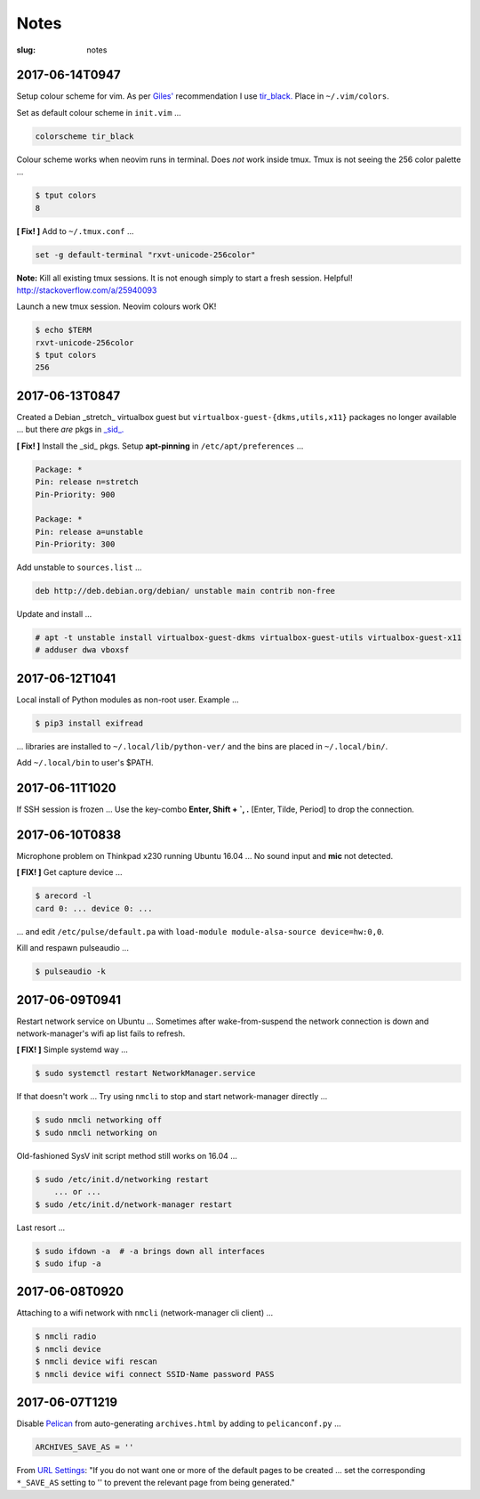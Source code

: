 =====
Notes
=====

:slug: notes

2017-06-14T0947
---------------

Setup colour scheme for vim. As per `Giles' <http://www.gilesorr.com/blog/>`_ recommendation I use `tir_black. <http://www.vim.org/scripts/script.php?script_id=2777>`_  Place in ``~/.vim/colors``.

Set as default colour scheme in ``init.vim`` ...

.. code-block:: bash

    colorscheme tir_black

Colour scheme works when neovim runs in terminal. Does *not* work inside tmux. Tmux is not seeing the 256 color palette ...

.. code-block:: bash

    $ tput colors
    8

**[ Fix! ]** Add to ``~/.tmux.conf`` ...

.. code-block:: bash

    set -g default-terminal "rxvt-unicode-256color"

**Note:** Kill all existing tmux sessions. It is not enough simply to start a fresh session. Helpful! http://stackoverflow.com/a/25940093

Launch a new tmux session. Neovim colours work OK!

.. code-block:: bash

    $ echo $TERM
    rxvt-unicode-256color
    $ tput colors
    256

2017-06-13T0847
---------------

Created a Debian _stretch_ virtualbox guest but ``virtualbox-guest-{dkms,utils,x11}`` packages no longer available ... but there *are* pkgs in `_sid_. <https://tracker.debian.org/pkg/virtualbox>`_

**[ Fix! ]** Install the _sid_ pkgs. Setup **apt-pinning** in ``/etc/apt/preferences`` ...

.. code-block:: bash

    Package: *
    Pin: release n=stretch
    Pin-Priority: 900

    Package: *
    Pin: release a=unstable
    Pin-Priority: 300

Add unstable to ``sources.list`` ...

.. code-block:: bash

    deb http://deb.debian.org/debian/ unstable main contrib non-free

Update and install ...

.. code-block:: bash

    # apt -t unstable install virtualbox-guest-dkms virtualbox-guest-utils virtualbox-guest-x11
    # adduser dwa vboxsf

2017-06-12T1041
---------------

Local install of Python modules as non-root user. Example ...

.. code-block:: bash

    $ pip3 install exifread
    
... libraries are installed to ``~/.local/lib/python-ver/`` and the bins are placed in ``~/.local/bin/``.

Add ``~/.local/bin`` to user's $PATH.

2017-06-11T1020
---------------

If SSH session is frozen ... Use the key-combo **Enter, Shift + `, .** [Enter, Tilde, Period]  to drop the connection.

2017-06-10T0838
---------------

Microphone problem on Thinkpad x230 running Ubuntu 16.04 ... No sound input and **mic** not detected.

**[ FIX! ]** Get capture device ...                                                          

.. code-block:: bash

	$ arecord -l                                                                         
	card 0: ... device 0: ...                                                            
                                                                                     
... and edit ``/etc/pulse/default.pa`` with ``load-module module-alsa-source device=hw:0,0``.

Kill and respawn pulseaudio ...

.. code-block:: bash
                                                        
	$ pulseaudio -k

2017-06-09T0941
---------------
Restart network service on Ubuntu ... Sometimes after wake-from-suspend the network connection is down and network-manager's wifi ap list fails to refresh.
                                                                                
**[ FIX! ]** Simple systemd way ...                                                   
                                                                                
.. code-block:: bash                                                            
                                                                                
    $ sudo systemctl restart NetworkManager.service                             
                                                                                
If that doesn't work ... Try using ``nmcli`` to stop and start network-manager directly ...
                                                                                
.. code-block:: bash                                                             
                                                                                
    $ sudo nmcli networking off                                                 
    $ sudo nmcli networking on                                                  
                                                                                
Old-fashioned SysV init script method still works on 16.04 ...                
                                                                                
.. code-block:: bash                                                            
                                                                                
    $ sudo /etc/init.d/networking restart                                       
        ... or ...                                                              
    $ sudo /etc/init.d/network-manager restart                                  
                                                                                
Last resort ...                                             
                                                                                
.. code-block:: bash                                                            
                                                                                
    $ sudo ifdown -a  # -a brings down all interfaces                           
    $ sudo ifup -a

2017-06-08T0920
---------------
Attaching to a wifi network with ``nmcli`` (network-manager cli client) ...

.. code-block:: bash

    $ nmcli radio
    $ nmcli device
    $ nmcli device wifi rescan
    $ nmcli device wifi connect SSID-Name password PASS

2017-06-07T1219
---------------
Disable `Pelican <http://www.circuidipity.com/tag-pelican.html>`_ from auto-generating ``archives.html`` by adding to ``pelicanconf.py`` ...

.. code-block:: bash

    ARCHIVES_SAVE_AS = ''

From `URL Settings <http://docs.getpelican.com/en/latest/settings.html#url-settings>`_: "If you do not want one or more of the default pages to be created ... set the corresponding ``*_SAVE_AS`` setting to '' to prevent the relevant page from being generated."
